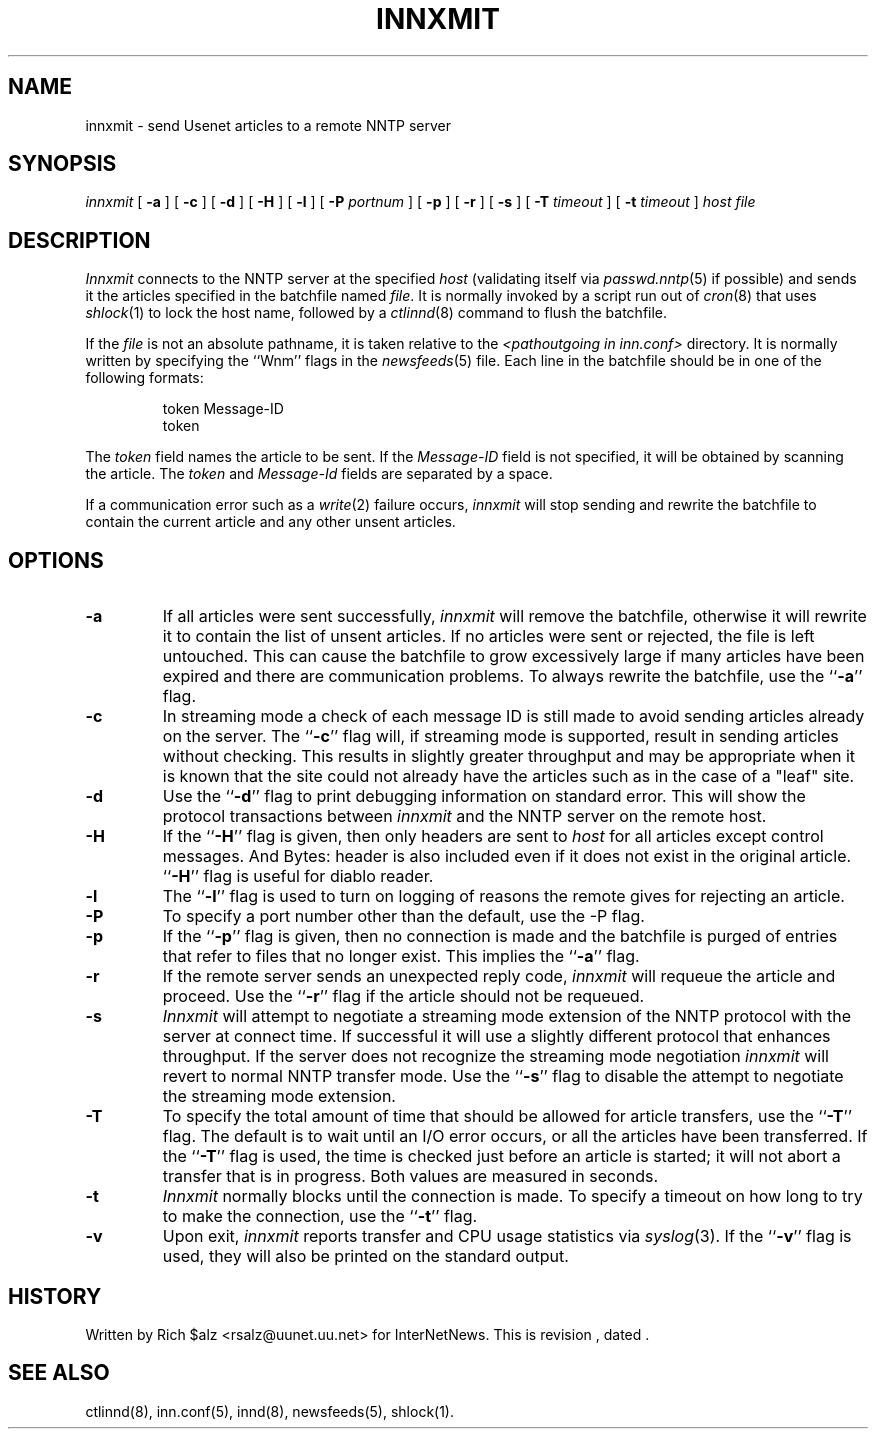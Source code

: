 .\" $Revision$
.TH INNXMIT 8
.SH NAME
innxmit \- send Usenet articles to a remote NNTP server
.SH SYNOPSIS
.I innxmit
[
.B \-a
]
[
.B \-c
]
[
.B \-d
]
[
.B \-H
]
[
.B \-l
]
[
.BI \-P " portnum"
]
[
.B \-p
]
[
.B \-r
]
[
.B \-s
]
[
.BI \-T " timeout"
]
[
.BI \-t " timeout"
]
.I host
.I file
.SH DESCRIPTION
.I Innxmit
connects to the NNTP server at the specified
.I host
(validating itself via
.IR passwd.nntp (5)
if possible) 
and sends it the articles specified in the batchfile named
.IR file .
It is normally invoked by a script run out of
.IR cron (8)
that uses
.IR shlock (1)
to lock the host name, followed by a
.IR ctlinnd (8)
command to flush the batchfile.
.PP
If the
.I file
is not an absolute pathname, it is taken relative to the
.I <pathoutgoing in inn.conf>
directory.
It is normally written by specifying the ``Wnm'' flags in the
.IR newsfeeds (5)
file.
Each line in the batchfile should be in one of the following formats:
.PP
.RS
.nf
token Message-ID
token
.fi
.RE
.PP
The
.I token
field names the article to be sent.
If the
.I Message-ID
field is not specified, it will be obtained by scanning the article.
The
.I token
and
.I Message-Id
fields are separated by a space.
.PP
If a communication error such as a
.IR write (2)
failure occurs,
.I innxmit
will stop sending and rewrite the batchfile to contain the current
article and any other unsent articles.
.SH OPTIONS
.TP
.B \-a
If all articles were sent successfully,
.I innxmit
will remove the batchfile, otherwise it will rewrite it to contain the
list of unsent articles.
If no articles were sent or rejected, the file is left untouched.
This can cause the batchfile to grow excessively large if many articles
have been expired and there are communication problems.
To always rewrite the batchfile, use the ``\fB\-a\fP'' flag.
.TP
.B \-c
In streaming mode a check of each message ID is still made to avoid sending
articles already on the server.
The ``\fB\-c\fP'' flag will, if streaming mode is supported,
result in sending articles without checking.
This results in slightly greater throughput and may be appropriate when
it is known that the site could not already have the articles such as in
the case of a "leaf" site.
.TP
.B \-d
Use the ``\fB\-d\fP'' flag to print debugging information on standard error.
This will show the protocol transactions between
.I innxmit
and the NNTP server on the remote host.
.TP
.B \-H
If the ``\fB\-H\fP'' flag is given, then only headers are sent to
.I host
for all articles except control messages.
And Bytes: header is also included even if it does not exist in the original
article.  ``\fB\-H\fP'' flag is useful for diablo reader.
.TP
.B \-l
The ``\fB\-l\fP'' flag is used to turn on logging of reasons the remote gives
for rejecting an article.
.TP
.B \-P
To specify a port number other than the default, use the \-P flag.
.TP
.B \-p
If the ``\fB\-p\fP'' flag is given, then no connection is made and the batchfile
is purged of entries that refer to files that no longer exist.
This implies the ``\fB\-a\fP'' flag.
.TP
.B \-r
If the remote server sends an unexpected reply code,
.I innxmit
will requeue the article and proceed.
Use the ``\fB\-r\fP'' flag if the article should not be requeued.
.TP
.B \-s
.I Innxmit
will attempt to negotiate a streaming mode extension of the NNTP
protocol with the server at connect time.
If successful it will use a slightly different protocol that enhances
throughput.
If the server does not recognize the streaming mode negotiation
.I innxmit
will revert to normal NNTP transfer mode.
Use the ``\fB\-s\fP'' flag to disable the attempt to negotiate the streaming
mode extension.
.TP
.B \-T
To specify the total amount of time that should be allowed for article
transfers, use the ``\fB\-T\fP'' flag.
The default is to wait until an I/O error occurs, or all the articles have
been transferred.
If the ``\fB\-T\fP'' flag is used, the time is checked just before an article
is started; it will not abort a transfer that is in progress.
Both values are measured in seconds.
.TP
.B \-t
.I Innxmit
normally blocks until the connection is made.
To specify a timeout on how long to try to make the connection, use 
the ``\fB\-t\fP''
flag.
.TP
.B \-v
Upon exit,
.I innxmit
reports transfer and CPU usage statistics via
.IR syslog (3).
If the ``\fB\-v\fP'' flag is used, they will also be printed on the standard
output.
.SH HISTORY
Written by Rich $alz <rsalz@uunet.uu.net> for InterNetNews.
.de R$
This is revision \\$3, dated \\$4.
..
.R$ $Id$
.SH "SEE ALSO"
ctlinnd(8),
inn.conf(5),
innd(8),
newsfeeds(5),
shlock(1).
